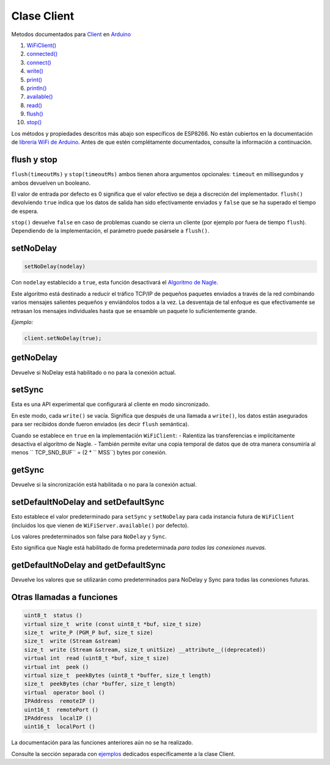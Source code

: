 Clase Client
------------

Metodos documentados para `Client <https://www.arduino.cc/en/Reference/WiFiClientConstructor>`__ en `Arduino <https://github.com/arduino/Arduino>`__

1.  `WiFiClient() <https://www.arduino.cc/en/Reference/WiFiClient>`__
2.  `connected() <https://www.arduino.cc/en/Reference/WiFiClientConnected>`__
3.  `connect() <https://www.arduino.cc/en/Reference/WiFiClientConnect>`__
4.  `write() <https://www.arduino.cc/en/Reference/WiFiClientWrite>`__
5.  `print() <https://www.arduino.cc/en/Reference/WiFiClientPrint>`__
6.  `println() <https://www.arduino.cc/en/Reference/WiFiClientPrintln>`__
7.  `available() <https://www.arduino.cc/en/Reference/WiFiClientAvailable>`__
8.  `read() <https://www.arduino.cc/en/Reference/WiFiClientRead>`__
9.  `flush() <https://www.arduino.cc/en/Reference/WiFiClientFlush>`__
10. `stop() <https://www.arduino.cc/en/Reference/WiFIClientStop>`__

Los métodos y propiedades descritos más abajo son específicos de ESP8266. No están cubiertos en la documentación de `librería WiFi de Arduino <https://www.arduino.cc/en/Reference/WiFi>`__. Antes de que estén complétamente documentados, consulte la información a continuación.

flush y stop
~~~~~~~~~~~~~~
``flush(timeoutMs)`` y ``stop(timeoutMs)`` ambos tienen ahora argumentos opcionales: ``timeout`` en millisegundos y ambos devuelven un booleano.

El valor de entrada por defecto es 0 significa que el valor efectivo se deja a discreción del implementador.
``flush()`` devolviendo ``true`` indica que los datos de salida han sido efectivamente enviados y ``false`` que se ha superado el tiempo de espera.

``stop()`` devuelve ``false`` en caso de problemas cuando se cierra un cliente (por ejemplo por fuera de tiempo ``flush``). Dependiendo de la implementación, el parámetro puede pasársele a ``flush()``.

setNoDelay
~~~~~~~~~~

.. code:: cpp

    setNoDelay(nodelay)

Con ``nodelay`` establecido a ``true``, esta función desactivará el `Algoritmo de Nagle <https://es.wikipedia.org/wiki/Algoritmo_de_Nagle>`__.

Este algoritmo está destinado a reducir el tráfico TCP/IP de pequeños paquetes enviados a través de la red combinando varios mensajes salientes pequeños y enviándolos todos a la vez. La desventaja de tal enfoque es que efectivamente se retrasan los mensajes individuales hasta que se ensamble un paquete lo suficientemente grande.

*Ejemplo:*

.. code:: cpp

    client.setNoDelay(true);

getNoDelay
~~~~~~~~~~
Devuelve si NoDelay está habilitado o no para la conexión actual.

setSync
~~~~~~~
Esta es una API experimental que configurará al cliente en modo sincronizado.

En este modo, cada ``write()`` se vacía. Significa que después de una llamada a ``write()``, los datos están asegurados para ser recibidos donde fueron enviados (es decir ``flush`` semántica).

Cuando se establece en ``true`` en la implementación ``WiFiClient``:
- Ralentiza las transferencias e implícitamente desactiva el algoritmo de Nagle.
- También permite evitar una copia temporal de datos que de otra manera consumiría al menos `` TCP_SND_BUF`` = (2 * `` MSS``) bytes por conexión.

getSync
~~~~~~~
Devuelve si la sincronización está habilitada o no para la conexión actual.

setDefaultNoDelay and setDefaultSync
~~~~~~~~~~~~~~~~~~~~~~~~~~~~~~~~~~~~
Esto establece el valor predeterminado para ``setSync`` y ``setNoDelay`` para cada instancia futura de ``WiFiClient`` (incluidos los que vienen de ``WiFiServer.available()`` por defecto).

Los valores predeterminados son false para ``NoDelay`` y ``Sync``.

Esto significa que Nagle está habilitado de forma predeterminada *para todas las conexiones nuevas*.

getDefaultNoDelay and getDefaultSync
~~~~~~~~~~~~~~~~~~~~~~~~~~~~~~~~~~~~
Devuelve los valores que se utilizarán como predeterminados para NoDelay y Sync para todas las conexiones futuras.

Otras llamadas a funciones
~~~~~~~~~~~~~~~~~~~~

.. code:: cpp

    uint8_t  status () 
    virtual size_t  write (const uint8_t *buf, size_t size) 
    size_t  write_P (PGM_P buf, size_t size) 
    size_t  write (Stream &stream) 
    size_t  write (Stream &stream, size_t unitSize) __attribute__((deprecated)) 
    virtual int  read (uint8_t *buf, size_t size) 
    virtual int  peek () 
    virtual size_t  peekBytes (uint8_t *buffer, size_t length) 
    size_t  peekBytes (char *buffer, size_t length) 
    virtual  operator bool () 
    IPAddress  remoteIP () 
    uint16_t  remotePort () 
    IPAddress  localIP () 
    uint16_t  localPort () 

La documentación para las funciones anteriores aún no se ha realizado.

Consulte la sección separada con `ejemplos <client-examples.rst>`__ dedicados específicamente a la clase Client.
